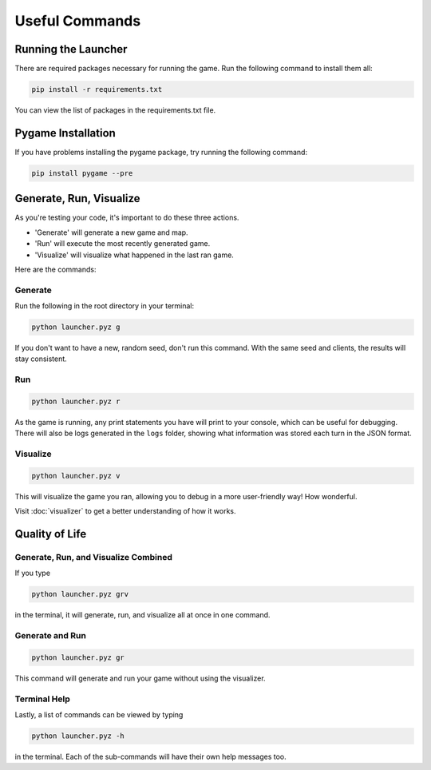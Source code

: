 ===============
Useful Commands
===============

.. raw:: html

    <style> .red {color:#BC0C25; font-weight:bold; font-size:16px} </style>

.. role:: red

Running the Launcher
====================

There are required packages necessary for running the game. Run the following command to install them all:

.. code-block:: console

    pip install -r requirements.txt

You can view the list of packages in the requirements.txt file.


Pygame Installation
===================

If you have problems installing the pygame package, try running the following command:

.. code-block:: console

    pip install pygame --pre


Generate, Run, Visualize
========================

As you're testing your code, it's important to do these three actions.

* 'Generate' will generate a new game and map.
* 'Run' will execute the most recently generated game.
* 'Visualize' will visualize what happened in the last ran game.

Here are the commands:

Generate
--------

Run the following in the root directory in your terminal:

.. code-block::

    python launcher.pyz g

If you don't want to have a new, random seed, don't run this command. With the same seed and clients, the results will
stay consistent.


Run
---

.. code-block::

    python launcher.pyz r

As the game is running, any print statements you have will print to your console, which can be useful for
debugging. There will also be logs generated in the ``logs`` folder, showing what information was stored each turn in
the JSON format.

Visualize
---------

.. code-block::

    python launcher.pyz v

This will visualize the game you ran, allowing you to debug in a more user-friendly way! How wonderful.

Visit :doc:`visualizer` to get a better understanding of how it works.


Quality of Life
================

Generate, Run, and Visualize Combined
-------------------------------------

If you type

.. code-block::

    python launcher.pyz grv

in the terminal, it will generate, run, and visualize all at once in one command.


Generate and Run
----------------

.. code-block::

    python launcher.pyz gr

This command will generate and run your game without using the visualizer.


Terminal Help
-------------

Lastly, a list of commands can be viewed by typing

.. code-block::

    python launcher.pyz -h

in the terminal. Each of the sub-commands will have their own help messages too.
